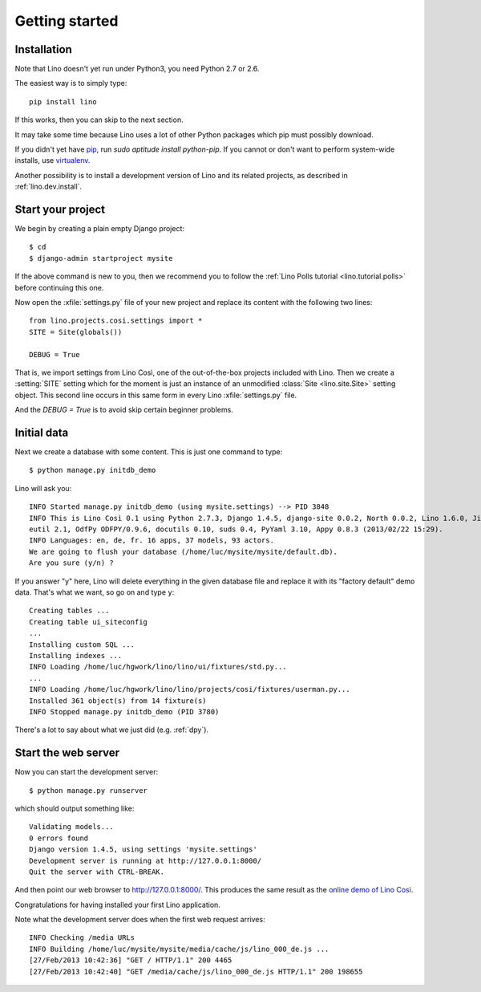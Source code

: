 .. _lino.tutorial.quickstart:

===============
Getting started
===============

Installation
------------

Note that Lino doesn't yet run under Python3, you need Python 2.7 or 2.6.  

The easiest way is to simply type::

  pip install lino

If this works, then you can skip to the next section.

It may take some time because Lino uses a lot of other Python packages 
which pip must possibly download.

If you didn't yet have `pip <http://www.pip-installer.org/en/latest/>`_, 
run `sudo aptitude install python-pip`.
If you cannot or don't want to perform system-wide installs, 
use `virtualenv <https://pypi.python.org/pypi/virtualenv>`_.

Another possibility is to install a development version of Lino 
and its related projects, as described in :ref:`lino.dev.install`.

  
Start your project
------------------

We begin by creating a plain empty Django project::

  $ cd
  $ django-admin startproject mysite
  
If the above command is new to you, then we recommend 
you to follow the 
:ref:`Lino Polls tutorial <lino.tutorial.polls>` 
before continuing this one.

Now open the
:xfile:`settings.py` file of your new project
and replace its content with the following two lines::

  from lino.projects.cosi.settings import *
  SITE = Site(globals())
  
  DEBUG = True

That is, we import settings from Lino Così, 
one of the out-of-the-box projects included with Lino.
Then we create a :setting:`SITE` setting which for the moment 
is just an instance of an unmodified :class:`Site <lino.site.Site>` setting object.
This second line occurs in this same form in every 
Lino :xfile:`settings.py` file.

And the `DEBUG = True` is to avoid skip certain beginner problems.

Initial data
------------

Next we create a database with some content.
This is just one command to type::

  $ python manage.py initdb_demo

Lino will ask you::

  INFO Started manage.py initdb_demo (using mysite.settings) --> PID 3848
  INFO This is Lino Così 0.1 using Python 2.7.3, Django 1.4.5, django-site 0.0.2, North 0.0.2, Lino 1.6.0, Jinja 2.6, Sphinx 1.1.3, python-dat
  eutil 2.1, OdfPy ODFPY/0.9.6, docutils 0.10, suds 0.4, PyYaml 3.10, Appy 0.8.3 (2013/02/22 15:29).
  INFO Languages: en, de, fr. 16 apps, 37 models, 93 actors.
  We are going to flush your database (/home/luc/mysite/mysite/default.db).
  Are you sure (y/n) ?

If you answer "y" here, 
Lino will delete everything in the given database file
and replace it with its "factory default" demo data.
That's what we want, so go on and type ``y``::

  Creating tables ...
  Creating table ui_siteconfig
  ...
  Installing custom SQL ...
  Installing indexes ...
  INFO Loading /home/luc/hgwork/lino/lino/ui/fixtures/std.py...
  ...
  INFO Loading /home/luc/hgwork/lino/lino/projects/cosi/fixtures/userman.py...
  Installed 361 object(s) from 14 fixture(s)
  INFO Stopped manage.py initdb_demo (PID 3780)  

There's a lot to say about what we just did
(e.g. :ref:`dpy`).

Start the web server
--------------------

Now you can start the development server::

  $ python manage.py runserver
  
which should output something like::  
  
  Validating models...
  0 errors found
  Django version 1.4.5, using settings 'mysite.settings'
  Development server is running at http://127.0.0.1:8000/
  Quit the server with CTRL-BREAK.

And then point our web browser to http://127.0.0.1:8000/.
This produces the same result as 
the `online demo of Lino Così 
<http://demo4.lino-framework.org/>`__.

.. image:: quickstart.jpg
  :scale: 80

Congratulations for having installed your first Lino application.

Note what the development server does when the first web request arrives::

  INFO Checking /media URLs
  INFO Building /home/luc/mysite/mysite/media/cache/js/lino_000_de.js ...
  [27/Feb/2013 10:42:36] "GET / HTTP/1.1" 200 4465
  [27/Feb/2013 10:42:40] "GET /media/cache/js/lino_000_de.js HTTP/1.1" 200 198655


